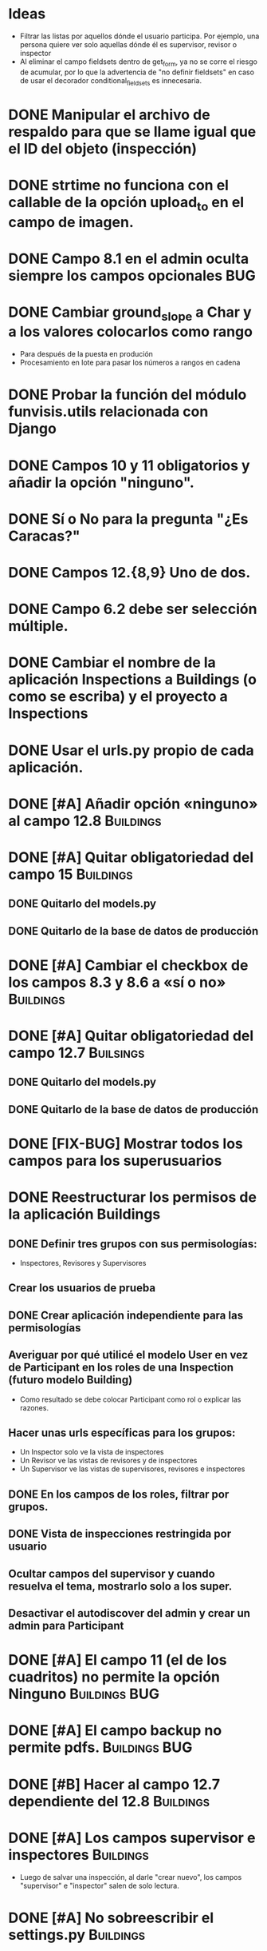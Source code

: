 * Ideas
  - Filtrar las listas por aquellos dónde el usuario participa. Por
    ejemplo, una persona quiere ver solo aquellas dónde él es
    supervisor, revisor o inspector
  - Al eliminar el campo fieldsets dentro de get_form, ya no se corre
    el riesgo de acumular, por lo que la advertencia de "no definir
    fieldsets" en caso de usar el decorador conditional_fieldsets es
    innecesaria.

* DONE Manipular el archivo de respaldo para que se llame igual que el ID del objeto (inspección)
* DONE strtime no funciona con el callable de la opción upload_to en el campo de imagen.
* DONE Campo 8.1 en el admin oculta siempre los campos opcionales	:BUG:
* DONE Cambiar ground_slope a Char y a los valores colocarlos como rango
  - Para después de la puesta en produción
  - Procesamiento en lote para pasar los números a rangos en cadena
* DONE Probar la función del módulo funvisis.utils relacionada con Django
* DONE Campos 10 y 11 obligatorios y añadir la opción "ninguno".
* DONE Sí o No para la pregunta "¿Es Caracas?"
* DONE Campos 12.{8,9} Uno de dos.
* DONE Campo 6.2 debe ser selección múltiple.
* DONE Cambiar el nombre de la aplicación Inspections a Buildings (o como se escriba) y el proyecto a Inspections
* DONE Usar el urls.py propio de cada aplicación.
* DONE [#A] Añadir opción «ninguno» al campo 12.8		  :Buildings:
* DONE [#A] Quitar obligatoriedad del campo 15			  :Buildings:
** DONE Quitarlo del models.py
** DONE Quitarlo de la base de datos de producción
* DONE [#A] Cambiar el checkbox de los campos 8.3 y 8.6 a «sí o no» :Buildings:
* DONE [#A] Quitar obligatoriedad del campo 12.7		  :Builsings:
** DONE Quitarlo del models.py
** DONE Quitarlo de la base de datos de producción
* DONE [FIX-BUG] Mostrar todos los campos para los superusuarios
* DONE Reestructurar los permisos de la aplicación Buildings
** DONE Definir tres grupos con sus permisologías:
   - Inspectores, Revisores y Supervisores
** Crear los usuarios de prueba
** DONE Crear aplicación independiente para las permisologías
** Averiguar por qué utilicé el modelo User en vez de Participant en los roles de una Inspection (futuro modelo Building)
  - Como resultado se debe colocar Participant como rol o explicar las razones.
** Hacer unas urls específicas para los grupos:
   - Un Inspector solo ve la vista de inspectores
   - Un Revisor ve las vistas de revisores y de inspectores
   - Un Supervisor ve las vistas de supervisores, revisores e
     inspectores
** DONE En los campos de los roles, filtrar por grupos.
** DONE Vista de inspecciones restringida por usuario
** Ocultar campos del supervisor y cuando resuelva el tema, mostrarlo solo a los super.
** Desactivar el autodiscover del admin y crear un admin para Participant
* DONE [#A] El campo 11 (el de los cuadritos) no permite la opción Ninguno :Buildings:BUG:
* DONE [#A] El campo backup no permite pdfs.		      :Buildings:BUG:
* DONE [#B] Hacer al campo 12.7 dependiente del 12.8		  :Buildings:
* DONE [#A] Los campos supervisor e inspectores			  :Buildings:
  - Luego de salvar una inspección, al darle "crear nuevo", los campos
    "supervisor" e "inspector" salen de solo lectura.
* DONE [#A] No sobreescribir el settings.py			  :Buildings:
* TODO [#A] buildings no puede crear las carpetas en media a pesar de tener 777 :BUG:Buildings:
  - Revisar esto en la máquina virtual
* TODO [#A] El .js funciona para unos campos y no para otros   :BUG:Building:
  Los campos condicionales de Ubicación no funcionan pero los de
  adosamiento sí.
* DONE [#A] Personalizar la página de la lista de edificaciones	     :Cambio:
  Mostra los siguientes campos:
  - Inspector
  - Fecha
  - Ciudad
  - Uso. Una especie de combinación.
  - Urbanización, Sector o Barrio.
* TODO [#A] Lista de planillas con campo de validación solo para los revisores y/o supervisores.
  - Workflow de editorial. Luego del vistobueno, no puede modificarlo nadie (solo el ente)
* TODO [#A] conditional_fieldsets				   :funvisis:
* TODO [#B] Establecer 4.1 y 4.6 como campos de la lista de edificaciones :Buildings:
  y dejar la fecha
* TODO [#C] Unificar la numeración de los campos y los grupos de campos  :Buildings:
** TODO [#C] Fusionar campos 6 y 7				  :Buildings:
* TODO [#C] Modificar el tamaño de los «div» de los nombres de los campos :Buildings:
* TODO [#C] Filtrar la vista por ya revisadas, pendientes, etc
  - Por ejemplo, Un supervisor (o como se llame) puede tener
    inspecciones pendientes por revisar, y debería verlas; pero lo que
    no quiere es ver todas las inspecciones que tiene (las ya
    revisadas y las que no ha revisado).
* TODO [#C] Implementar galería de fotos con etiquetas
** TODO Previo, colocar un campo para montar un .zip
  - Nota: que el workflow deje para después la subida y clasificación
    de las imágenes.
* TODO [#C] Verificar que el archivo montado sea un PDF
  Tal vez hacer un PDFField -> FileField
* TODO [#C] Revisar el comportamiento del upload de los archivos  :Buildings:
* TODO [#C] Españolizar la vista del nombre de las aplicaciones
* TODO Mejorar la búsqueda de informes
** TODO Condicionar las zonas por ¿Caracas?
- Para octubre 1 la segunda versión:
  - Workflow de editorial 100% relacionada con auth.
* TODO Ubicar la carpeta admin estática en un solo sitio.
  - Que quede en /var/www/admin y que el comando collectsatic no
    trabaje sobre la aplicación admin.
* TODO Colocar los índices en la lista de inspecciones
  - Índices:
    - Amenaza
    - Vulnerabilidad
** TODO Definir los métdos para los índices.
*** DONE Añadir al modelo los 4 campos de los supervisores
* TODO Averiguar como evitar que lo que se cree en ./objects del repositorio remoto sea de un solo usuario.
* TODO Averiguar por qué al registrar a mano auth al admin.site se elimina el workflo especial.
  - El workflow especial al que se hace referencia es aquel dónde la
    planilla para crear un usuario solo muestra tres campos y luego de
    "salvar" se presentan el resto de los campos.
* TODO Decidir si preparar una versión 3 con formularios en vez del admin para las planillas.
* TODO Reportar bug a Django de "help dumpdata"
  - Parece ser que manage.py help dumpdata verifica el settings.py y
    la configuración de la base de datos, y si Python no tiene soporte
    para la base de datos (en mi caso, no tengo instalado psycopg2)
    lanza un error.
  - También afecta la autocompletación de las opciones de manage.py en
    Ubuntu 11.04.
* TODO Unificar los índices de amenaza en una aplicación aparte.
* TODO [BUG] El script filldb falla si no se tiene instalada la aplicación structuralinspections
* TODO Mejorar la metodología para esconder campos en el sitio admin:
** TODO [función get_form de building.BuildingAdmin]
   no debería quetarse los campos invisibles de manera tan brusca. Tal
   vez parametrizando cuáles campos eliminar en caso de cumplirse una
   función también parametrizada, o por argumento de la función
   get_form, o a través de atributos personalizados de la clase
   BuildingAdmin.
** TODO [Encapsular la solución anterior]
   Si por ejemplo se optó por usar atributos personalizados, pudiera
   entonces definirse una clase especializada de ModelAdmin que maneje
   estos atributos especiales.
* TODO Establecer en el settings qué modelos registrar para el admin site.
* TODO Gestión de imágenes en el proyecto
** TODO Estandarizar nombre y disposición de las carpetas para almacenar las imágenes
   Esto sería algo provisional mientras se desarrolla la "gestión de
   imágenes", para facilitar la carga por lotes de las imágenes de las
   inspecciones guardadas hasta el momento de poner en producción esta
   "gestión".
* TODO [#C] El javascript deberís ser independiente de la versión de Firefox :Buildings:BUG:
  Por ahora con instalar FireBug se resuelve el problema en firefox 3.
* TODO [#C] Quitar el documento y dejarlo en su propio sitio. :doc:sismocaracas:
* Pedir confirmación de correo electrónico
